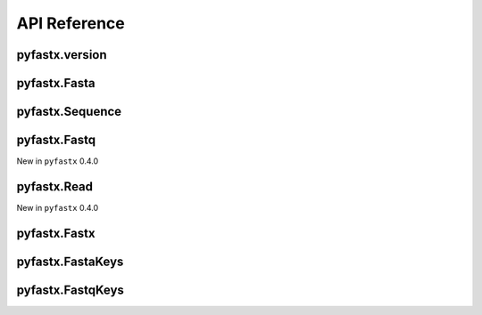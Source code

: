 API Reference
=============

pyfastx.version
---------------

.. py:function:: pyfastx.version(debug=False)

	Get current version of pyfastx

	:param bool debug: if true, return versions of pyfastx, zlib, sqlite3 and zran.

	:return: version of pyfastx

	:rtype: str

.. py:function:: pyfastx.gzip_check(file_name)

	New in pyfastx 0.5.4

	Check file is gzip compressed or not

	:param str file_name: the path of input file

	:return: Ture if file is gzip compressed else False

	:rtype: bool

.. py:function:: pyfastx.reverse_complement(seq)

	New in pyfastx 2.0.0

	get reverse complement sequence of given DNA sequence

	:param str seq: DNA sequence

	:return: reverse complement sequence

	:rtype: str

pyfastx.Fasta
-------------

.. py:class:: pyfastx.Fasta(file_name, index_file=None, uppercase=True, build_index=True, full_index=False, full_name=False, memory_index=False, key_func=None)

	Read and parse fasta files. Fasta can be used as dict or list, you can use index or sequence name to get a sequence object, e.g. ``fasta[0]``, ``fasta['seq1']``

	:param str file_name: the file path of input FASTA file

	:param str index_file: the index file of FASTA file, default using index file with extension of .fxi in the same directory of FASTA file, New in 2.0.0

	:param bool uppercase: always output uppercase sequence, default: ``True``

	:param bool build_index: build index for random access to FASTA sequence, default: ``True``. If build_index is False, iteration will return a tuple (name, seq); If build_index is True, iteration will return a sequence object.

	:param bool full_index: calculate character (e.g. A, T, G, C) composition when building index, this will improve the speed of GC content extracting. However, it will take more time to build index, default: ``False``

	:param bool full_name: use the full header line instead of the part before first whitespace as the identifier of sequence, even in mode without building index. New in 0.6.14, default: ``False``

	:param bool memory_index: if memory_index is True, the fasta index will be kept in memory and do not generate a index file, default: ``False``

	:param function key_func: new in 0.5.1, key function is generally a lambda expression to split header and obtain a shortened identifer, default: ``None``

	:return: Fasta object

	.. py:attribute:: file_name

		FASTA file path

	.. py:attribute:: size

		total length of sequences in FASTA file

	.. py:attribute:: type

		New in ``pyfastx`` 0.5.4

		get fasta type, return DNA, RNA, protein, or unknown

	.. py:attribute:: is_gzip

		New in pyfastx 0.5.0

		return True if fasta is gzip compressed else return False

	.. py:attribute:: gc_content

		GC content of whole sequences in FASTA file, return a float value

	.. py:attribute:: gc_skew

		GC skew of whole sequences in FASTA file, learn more about `GC skew <https://en.wikipedia.org/wiki/GC_skew>`_

		New in ``pyfastx`` 0.3.8

	.. py:attribute:: composition

		nucleotide composition in FASTA file, a dict contains counts of A, T, G, C and N (unkown nucleotide base)

	.. py:attribute:: longest

		get longest sequence in FASTA file, return a Sequence object

		New in ``pyfastx`` 0.3.0

	.. py:attribute:: shortest

		get shortest sequence in FASTA file, return a Sequence object

		New in ``pyfastx`` 0.3.0

	.. py:attribute:: mean

		get average length of sequences in FASTA file

		New in ``pyfastx`` 0.3.0

	.. py:attribute:: median

		get median length of sequences in FASTA file

		New in ``pyfastx`` 0.3.0

	.. py:method:: fetch(chrom, intervals, strand='+')

		truncate subsequences from a given sequence by a start and end coordinate or a list of coordinates. This function will cache the full sequence into memory, and is suitable for extracting large numbers of subsequences from specified sequence.

		:param str chrom: chromosome name or sequence name

		:param list/tuple intervals: list of [start, end] coordinates

		:param str strand: sequence strand, ``+`` indicates sense strand, ``-`` indicates antisense strand, default: '+'

		.. note::

			intervals can be a list or tuple with start and end position e.g. (10, 20).
			intervals also can be a list or tuple with multiple coordinates e.g. [(10, 20), (50,70)]

		:return: sliced subsequences

		:rtype: str

	.. py:method:: flank(chrom, start, end, flank_length=50, use_cache=False)

		Get the flank sequence of given subsequence with start and end. New in 0.7.0

		:param str chrom: chromosome name or sequence name

		:param int start: 1-based start position of subsequence on chrom

		:param int end: 1-based end position of subsequence on chrom

		:param int flank_length: length of flank sequence, default 50

		:param bool use_cache: cache the whole sequence

		.. note::

			If you want to extract flank sequence for large numbers of subsequences from the same sequence. Use ``use_cache=True`` will greatly improve the speed

		:return: left flank and right flank sequence

		:rtype: tuple

	.. py:method:: build_index()

		build index for FASTA file

	.. py:method:: keys()

		get all names of sequences

		:return: an FastaKeys object

	.. py:method:: count(n)

		get counts of sequences whose length >= n bp

		New in ``pyfastx`` 0.3.0

		:param int n: number of bases

		:return: sequence counts

		:rtype: int

	.. py:method:: nl(quantile)

		calculate assembly N50 and L50, learn more about `N50,L50 <https://www.molecularecologist.com/2017/03/whats-n50/>`_

		New in ``pyfastx`` 0.3.0

		:param int quantile: a number between 0 and 100, default 50

		:return: (N50, L50)

		:rtype: tuple

pyfastx.Sequence
----------------

.. py:class:: pyfastx.Sequence

	Readonly sequence object generated by fasta object, Sequence can be treated as a list and support slicing e.g. ``seq[10:20]``

	.. py:attribute:: id

		sequence id or order number in FASTA file

	.. py:attribute:: name

		sequence name

	.. py:attribute:: description

		Get sequence description after name in sequence header

		New in ``pyfastx`` 0.3.1

	.. py:attribute:: start

		start position of sequence

	.. py:attribute:: end

		end position of sequence

	.. py:attribute:: gc_content

		GC content of current sequence, return a float value

	.. py:attribute:: gc_skew

		GC skew of current sequence, learn more about `GC skew <https://en.wikipedia.org/wiki/GC_skew>`_

	.. py:attribute:: composition

		nucleotide composition of sequence, a dict contains counts of A, T, G, C and N (unkown nucleotide base)

	.. py:attribute:: raw

		get the raw string (with header line and sequence lines) of sequence as it appeared in file

		New in ``pyfastx`` 0.6.3

	.. py:attribute:: seq

		get the string of sequence in sense strand

	.. py:attribute:: reverse

		get the string of reversed sequence

	.. py:attribute:: complement

		get the string of complement sequence

	.. py:attribute:: antisense

		get the string of sequence in antisense strand, corresponding to reversed and complement sequence

	.. py:method:: search(subseq, strand='+')

		Search for subsequence from given sequence and get the start position of the first occurrence

		New in ``pyfastx`` 0.3.6

		:param str subseq: a subsequence for search

		:param str strand: sequence strand + or -, default +

		:return: if found subsequence return one-based start position, if not return None

		:rtype: int or None

pyfastx.Fastq
-------------

New in ``pyfastx`` 0.4.0

.. py:class:: pyfastx.Fastq(file_name, index_file=None, phred=0, build_index=True, full_index=False)

	Read and parse fastq file

	:param str file_name: input FASTQ file path

	:param str index_file: the index file of FASTQ file, default using the index file with extension of .fxi in the same directory of FASTQ file. New in 2.0.0

	:param bool build_index: build index for random access to FASTQ reads, default: ``True``. If build_index is False, iteration will return a tuple (name, seq, qual); If build_index is True, iteration will return a read object

	:param bool full_index: calculate character (e.g. A, T, G, C) composition when building index, this will improve the speed of GC content extracting. However, it will take more time to build index, default: ``False``

	:param int phred: phred was used to convert quality ascii to quality int value, usually is 33 or 64, default ``33``

	:return: Fastq object

	.. py:attribute:: file_name

		FASTQ file path

	.. py:attribute:: size

		total bases in FASTQ file

	.. py:attribute:: is_gzip

		New in pyfastx 0.5.0

		return True if fasta is gzip compressed else return False

	.. py:attribute:: gc_content

		GC content of whole FASTQ file

	.. py:attribute:: avglen

		New in ``pyfastx`` 0.6.10

		get average length of reads

	.. py:attribute:: maxlen

		New in ``pyfastx`` 0.6.10

		get maximum length of reads

	.. py:attribute:: minlen

		New in ``pyfastx`` 0.6.10

		get minimum length of reads

	.. py:attribute:: maxqual

		New in ``pyfastx`` 0.6.10

		get maximum quality score of bases

	.. py:attribute:: minqual

		New in ``pyfastx`` 0.6.10

		get minimum quality score of bases

	.. py:attribute:: composition

		base composition in FASTQ file, a dict contains counts of A, T, G, C and N (unkown nucleotide base)

	.. py:attribute:: phred

		get phred value

	.. py:attribute:: encoding_type

		New in ``pyfastx`` 0.4.1

		Guess the quality encoding type used by FASTQ sequence file

	.. py:method:: build_index()

		Build index for fastq file when build_index set to False

	.. py:method:: keys()

		New in ``pyfastx`` 0.8.0

		Get all the names of reads in fastq file

		:return: an FastqKeys object

pyfastx.Read
------------

New in ``pyfastx`` 0.4.0

.. py:class:: pyfastx.Read

	Readonly read object for obtaining read information, generated by fastq object

	.. py:attribute:: id

		read id or order number in FASTQ file

	.. py:attribute:: name

		read name excluding '@'

	.. py:attribute:: description

		get the full header line of read

	.. py:attribute:: raw

		get the raw string (with header, sequence, comment and quality lines) of read as it appeared in file

		New in ``pyfastx`` 0.6.3

	.. py:attribute:: seq

		get read sequence string

	.. py:attribute:: qual

		get read quality ascii string

	.. py:attribute:: quali

		get read quality integer value (ascii - phred), return a list

pyfastx.Fastx
-------------

.. py:class:: pyfastx.Fastx(file_name, format="auto", uppercase=False)

	New in ``pyfastx`` 0.8.0. A python binding of kseq.h, provide a simple api for iterating over sequences in fasta/q file

	:param str file_name: input fasta or fastq file path

	:param str format: the input file format, can be "fasta" or "fastq", default: "auto", automatically detect the format of sequence file

	:param bool uppercase: always output uppercase sequence, only work for fasta file, default: False

	:return: Fastx object

pyfastx.FastaKeys
------------------

.. py:class:: pyfastx.FastaKeys

	FastaKeys is a readonly and list-like object, contains all names of sequences

	.. py:method:: sort(by="id", reverse=False)

		Sort keys by sequence id, name or length for iteration

		New in ``pyfastx`` 0.5.0

		:param str by: order by id, name, or length, default is id

		:param bool reverse: used to flag descending sorts, default is False

		:return: FastaKeys object itself

	.. py:method:: filter(*filters)

		Filter keys by sequence name and length for iteration

		:param list filters: filters generated by comparison like ids > 500 or ids % 'seq1', where ids is a Identifier object

		:return: FastaKeys object itself

	.. py:method:: reset()

		Clear all filters and sort order

		:return: FastaKeys object itself

pyfastx.FastqKeys
------------------

.. py:class:: pyfastx.FastqKeys

	New in ``pyfastx`` 0.8.0. FastqKeys is a readonly and list-like object, contains all names of reads
